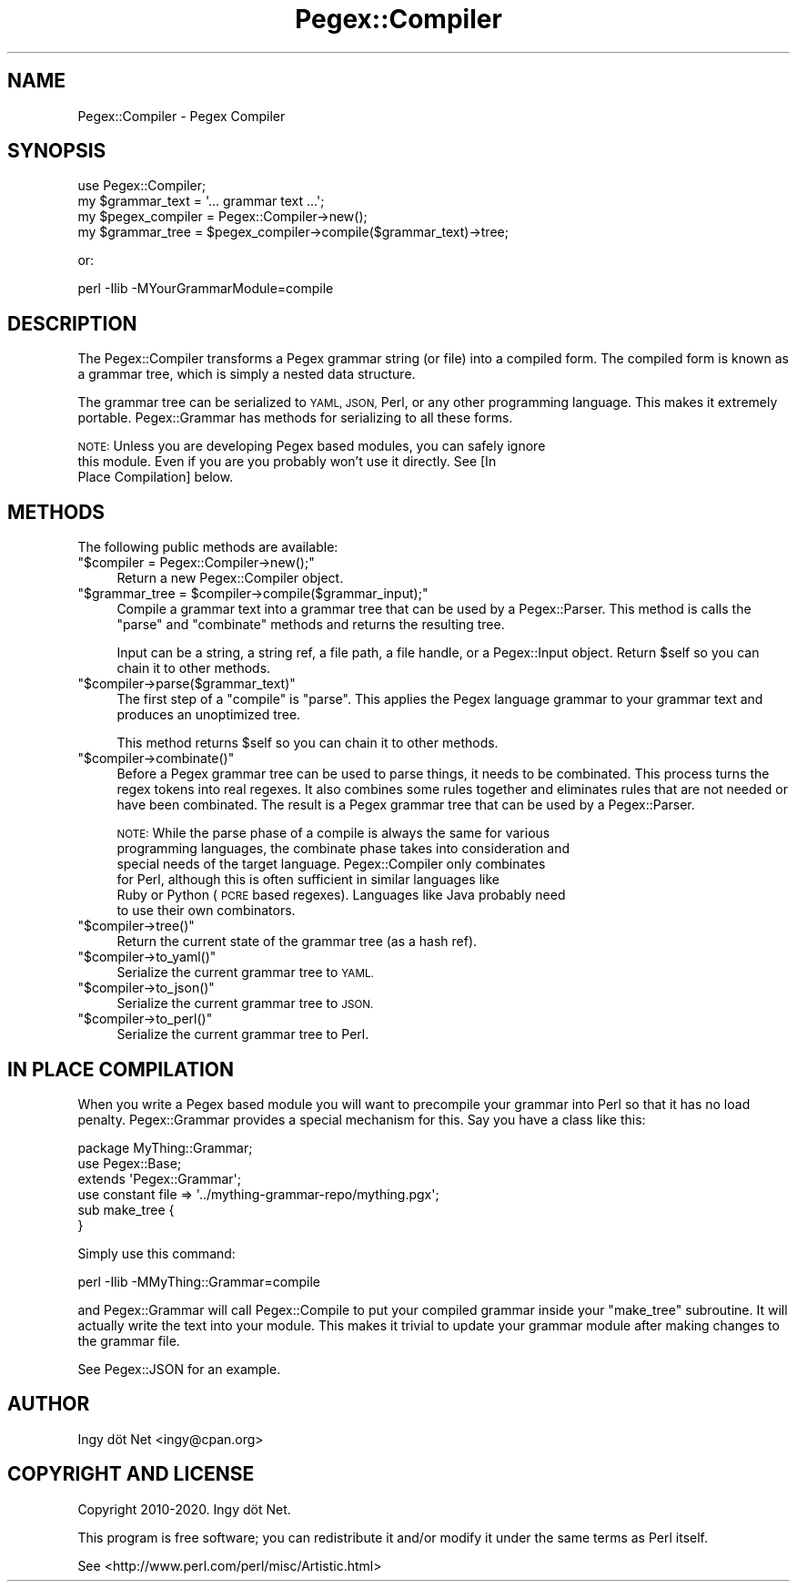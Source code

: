.\" Automatically generated by Pod::Man 4.11 (Pod::Simple 3.35)
.\"
.\" Standard preamble:
.\" ========================================================================
.de Sp \" Vertical space (when we can't use .PP)
.if t .sp .5v
.if n .sp
..
.de Vb \" Begin verbatim text
.ft CW
.nf
.ne \\$1
..
.de Ve \" End verbatim text
.ft R
.fi
..
.\" Set up some character translations and predefined strings.  \*(-- will
.\" give an unbreakable dash, \*(PI will give pi, \*(L" will give a left
.\" double quote, and \*(R" will give a right double quote.  \*(C+ will
.\" give a nicer C++.  Capital omega is used to do unbreakable dashes and
.\" therefore won't be available.  \*(C` and \*(C' expand to `' in nroff,
.\" nothing in troff, for use with C<>.
.tr \(*W-
.ds C+ C\v'-.1v'\h'-1p'\s-2+\h'-1p'+\s0\v'.1v'\h'-1p'
.ie n \{\
.    ds -- \(*W-
.    ds PI pi
.    if (\n(.H=4u)&(1m=24u) .ds -- \(*W\h'-12u'\(*W\h'-12u'-\" diablo 10 pitch
.    if (\n(.H=4u)&(1m=20u) .ds -- \(*W\h'-12u'\(*W\h'-8u'-\"  diablo 12 pitch
.    ds L" ""
.    ds R" ""
.    ds C` ""
.    ds C' ""
'br\}
.el\{\
.    ds -- \|\(em\|
.    ds PI \(*p
.    ds L" ``
.    ds R" ''
.    ds C`
.    ds C'
'br\}
.\"
.\" Escape single quotes in literal strings from groff's Unicode transform.
.ie \n(.g .ds Aq \(aq
.el       .ds Aq '
.\"
.\" If the F register is >0, we'll generate index entries on stderr for
.\" titles (.TH), headers (.SH), subsections (.SS), items (.Ip), and index
.\" entries marked with X<> in POD.  Of course, you'll have to process the
.\" output yourself in some meaningful fashion.
.\"
.\" Avoid warning from groff about undefined register 'F'.
.de IX
..
.nr rF 0
.if \n(.g .if rF .nr rF 1
.if (\n(rF:(\n(.g==0)) \{\
.    if \nF \{\
.        de IX
.        tm Index:\\$1\t\\n%\t"\\$2"
..
.        if !\nF==2 \{\
.            nr % 0
.            nr F 2
.        \}
.    \}
.\}
.rr rF
.\" ========================================================================
.\"
.IX Title "Pegex::Compiler 3"
.TH Pegex::Compiler 3 "2020-02-13" "perl v5.30.3" "User Contributed Perl Documentation"
.\" For nroff, turn off justification.  Always turn off hyphenation; it makes
.\" way too many mistakes in technical documents.
.if n .ad l
.nh
.SH "NAME"
Pegex::Compiler \- Pegex Compiler
.SH "SYNOPSIS"
.IX Header "SYNOPSIS"
.Vb 4
\&    use Pegex::Compiler;
\&    my $grammar_text = \*(Aq... grammar text ...\*(Aq;
\&    my $pegex_compiler = Pegex::Compiler\->new();
\&    my $grammar_tree = $pegex_compiler\->compile($grammar_text)\->tree;
.Ve
.PP
or:
.PP
.Vb 1
\&    perl \-Ilib \-MYourGrammarModule=compile
.Ve
.SH "DESCRIPTION"
.IX Header "DESCRIPTION"
The Pegex::Compiler transforms a Pegex grammar string (or file) into a
compiled form. The compiled form is known as a grammar tree, which is simply a
nested data structure.
.PP
The grammar tree can be serialized to \s-1YAML, JSON,\s0 Perl, or any other
programming language. This makes it extremely portable. Pegex::Grammar has
methods for serializing to all these forms.
.PP
\&\s-1NOTE:\s0 Unless you are developing Pegex based modules, you can safely ignore
      this module. Even if you are you probably won't use it directly. See [In
      Place Compilation] below.
.SH "METHODS"
.IX Header "METHODS"
The following public methods are available:
.ie n .IP """$compiler = Pegex::Compiler\->new();""" 4
.el .IP "\f(CW$compiler = Pegex::Compiler\->new();\fR" 4
.IX Item "$compiler = Pegex::Compiler->new();"
Return a new Pegex::Compiler object.
.ie n .IP """$grammar_tree = $compiler\->compile($grammar_input);""" 4
.el .IP "\f(CW$grammar_tree = $compiler\->compile($grammar_input);\fR" 4
.IX Item "$grammar_tree = $compiler->compile($grammar_input);"
Compile a grammar text into a grammar tree that can be used by a
Pegex::Parser. This method is calls the \f(CW\*(C`parse\*(C'\fR and \f(CW\*(C`combinate\*(C'\fR methods and
returns the resulting tree.
.Sp
Input can be a string, a string ref, a file path, a file handle, or a
Pegex::Input object. Return \f(CW$self\fR so you can chain it to other methods.
.ie n .IP """$compiler\->parse($grammar_text)""" 4
.el .IP "\f(CW$compiler\->parse($grammar_text)\fR" 4
.IX Item "$compiler->parse($grammar_text)"
The first step of a \f(CW\*(C`compile\*(C'\fR is \f(CW\*(C`parse\*(C'\fR. This applies the Pegex language
grammar to your grammar text and produces an unoptimized tree.
.Sp
This method returns \f(CW$self\fR so you can chain it to other methods.
.ie n .IP """$compiler\->combinate()""" 4
.el .IP "\f(CW$compiler\->combinate()\fR" 4
.IX Item "$compiler->combinate()"
Before a Pegex grammar tree can be used to parse things, it needs to be
combinated. This process turns the regex tokens into real regexes. It also
combines some rules together and eliminates rules that are not needed or have
been combinated. The result is a Pegex grammar tree that can be used by a
Pegex::Parser.
.Sp
\&\s-1NOTE:\s0 While the parse phase of a compile is always the same for various
      programming languages, the combinate phase takes into consideration and
      special needs of the target language. Pegex::Compiler only combinates
      for Perl, although this is often sufficient in similar languages like
      Ruby or Python (\s-1PCRE\s0 based regexes). Languages like Java probably need
      to use their own combinators.
.ie n .IP """$compiler\->tree()""" 4
.el .IP "\f(CW$compiler\->tree()\fR" 4
.IX Item "$compiler->tree()"
Return the current state of the grammar tree (as a hash ref).
.ie n .IP """$compiler\->to_yaml()""" 4
.el .IP "\f(CW$compiler\->to_yaml()\fR" 4
.IX Item "$compiler->to_yaml()"
Serialize the current grammar tree to \s-1YAML.\s0
.ie n .IP """$compiler\->to_json()""" 4
.el .IP "\f(CW$compiler\->to_json()\fR" 4
.IX Item "$compiler->to_json()"
Serialize the current grammar tree to \s-1JSON.\s0
.ie n .IP """$compiler\->to_perl()""" 4
.el .IP "\f(CW$compiler\->to_perl()\fR" 4
.IX Item "$compiler->to_perl()"
Serialize the current grammar tree to Perl.
.SH "IN PLACE COMPILATION"
.IX Header "IN PLACE COMPILATION"
When you write a Pegex based module you will want to precompile your grammar
into Perl so that it has no load penalty. Pegex::Grammar provides a special
mechanism for this. Say you have a class like this:
.PP
.Vb 3
\&    package MyThing::Grammar;
\&    use Pegex::Base;
\&    extends \*(AqPegex::Grammar\*(Aq;
\&
\&    use constant file => \*(Aq../mything\-grammar\-repo/mything.pgx\*(Aq;
\&    sub make_tree {
\&    }
.Ve
.PP
Simply use this command:
.PP
.Vb 1
\&    perl \-Ilib \-MMyThing::Grammar=compile
.Ve
.PP
and Pegex::Grammar will call Pegex::Compile to put your compiled grammar
inside your \f(CW\*(C`make_tree\*(C'\fR subroutine. It will actually write the text into your
module. This makes it trivial to update your grammar module after making
changes to the grammar file.
.PP
See Pegex::JSON for an example.
.SH "AUTHOR"
.IX Header "AUTHOR"
Ingy döt Net <ingy@cpan.org>
.SH "COPYRIGHT AND LICENSE"
.IX Header "COPYRIGHT AND LICENSE"
Copyright 2010\-2020. Ingy döt Net.
.PP
This program is free software; you can redistribute it and/or modify it under
the same terms as Perl itself.
.PP
See <http://www.perl.com/perl/misc/Artistic.html>
